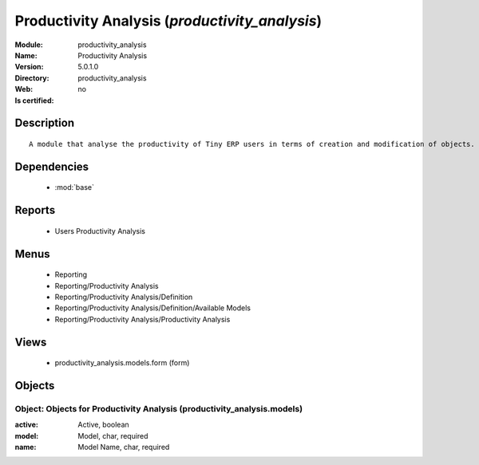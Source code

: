 
.. module:: productivity_analysis
    :synopsis: Productivity Analysis
    :noindex:
.. 

.. raw:: html

    <link rel="stylesheet" href="../_static/hide_objects_in_sidebar.css" type="text/css" />

Productivity Analysis (*productivity_analysis*)
===============================================
:Module: productivity_analysis
:Name: Productivity Analysis
:Version: 5.0.1.0
:Directory: productivity_analysis
:Web: 
:Is certified: no

Description
-----------

::

  A module that analyse the productivity of Tiny ERP users in terms of creation and modification of objects. It is able to render graphs, compare users, eso.

Dependencies
------------

 * :mod:`base`

Reports
-------

 * Users Productivity Analysis

Menus
-------

 * Reporting
 * Reporting/Productivity Analysis
 * Reporting/Productivity Analysis/Definition
 * Reporting/Productivity Analysis/Definition/Available Models
 * Reporting/Productivity Analysis/Productivity Analysis

Views
-----

 * productivity_analysis.models.form (form)


Objects
-------

Object: Objects for Productivity Analysis (productivity_analysis.models)
########################################################################



:active: Active, boolean





:model: Model, char, required





:name: Model Name, char, required


